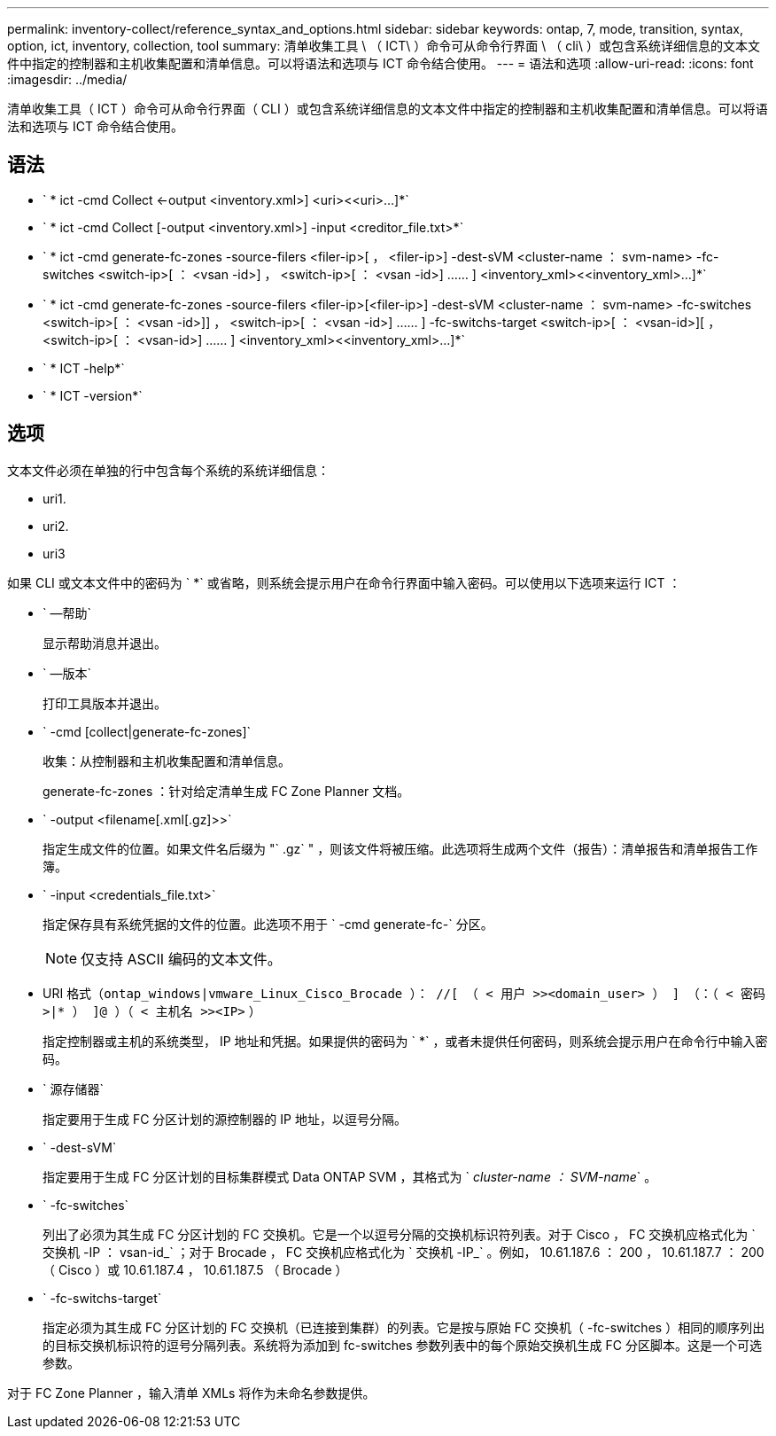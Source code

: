 ---
permalink: inventory-collect/reference_syntax_and_options.html 
sidebar: sidebar 
keywords: ontap, 7, mode, transition, syntax, option, ict, inventory, collection, tool 
summary: 清单收集工具 \ （ ICT\ ）命令可从命令行界面 \ （ cli\ ）或包含系统详细信息的文本文件中指定的控制器和主机收集配置和清单信息。可以将语法和选项与 ICT 命令结合使用。 
---
= 语法和选项
:allow-uri-read: 
:icons: font
:imagesdir: ../media/


[role="lead"]
清单收集工具（ ICT ）命令可从命令行界面（ CLI ）或包含系统详细信息的文本文件中指定的控制器和主机收集配置和清单信息。可以将语法和选项与 ICT 命令结合使用。



== 语法

* ` * ict -cmd Collect <-output <inventory.xml>] <uri><<uri>...]*`
* ` * ict -cmd Collect [-output <inventory.xml>] -input <creditor_file.txt>*`
* ` * ict -cmd generate-fc-zones -source-filers <filer-ip>[ ， <filer-ip>] -dest-sVM <cluster-name ： svm-name> -fc-switches <switch-ip>[ ： <vsan -id>] ， <switch-ip>[ ： <vsan -id>] …… ] <inventory_xml><<inventory_xml>...]*`
* ` * ict -cmd generate-fc-zones -source-filers <filer-ip>[<filer-ip>] -dest-sVM <cluster-name ： svm-name> -fc-switches <switch-ip>[ ： <vsan -id>]] ， <switch-ip>[ ： <vsan -id>] …… ] -fc-switchs-target <switch-ip>[ ： <vsan-id>][ ， <switch-ip>[ ： <vsan-id>] …… ] <inventory_xml><<inventory_xml>...]*`
* ` * ICT -help*`
* ` * ICT -version*`




== 选项

文本文件必须在单独的行中包含每个系统的系统详细信息：

* uri1.
* uri2.
* uri3


如果 CLI 或文本文件中的密码为 ` *` 或省略，则系统会提示用户在命令行界面中输入密码。可以使用以下选项来运行 ICT ：

* ` —帮助`
+
显示帮助消息并退出。

* ` —版本`
+
打印工具版本并退出。

* ` -cmd [collect|generate-fc-zones]`
+
收集：从控制器和主机收集配置和清单信息。

+
generate-fc-zones ：针对给定清单生成 FC Zone Planner 文档。

* ` -output <filename[.xml[.gz]>>`
+
指定生成文件的位置。如果文件名后缀为 "` .gz` " ，则该文件将被压缩。此选项将生成两个文件（报告）：清单报告和清单报告工作簿。

* ` -input <credentials_file.txt>`
+
指定保存具有系统凭据的文件的位置。此选项不用于 ` -cmd generate-fc-` 分区。

+

NOTE: 仅支持 ASCII 编码的文本文件。

* URI 格式（`ontap_windows|vmware_Linux_Cisco_Brocade ）： //[ （ < 用户 >><domain_user> ） ] （：（ < 密码 >|* ） ]@ ）（ < 主机名 >><IP>` ）
+
指定控制器或主机的系统类型， IP 地址和凭据。如果提供的密码为 ` *` ，或者未提供任何密码，则系统会提示用户在命令行中输入密码。

* ` 源存储器`
+
指定要用于生成 FC 分区计划的源控制器的 IP 地址，以逗号分隔。

* ` -dest-sVM`
+
指定要用于生成 FC 分区计划的目标集群模式 Data ONTAP SVM ，其格式为 ` _cluster-name ： SVM-name_` 。

* ` -fc-switches`
+
列出了必须为其生成 FC 分区计划的 FC 交换机。它是一个以逗号分隔的交换机标识符列表。对于 Cisco ， FC 交换机应格式化为 ` 交换机 -IP ： vsan-id_` ；对于 Brocade ， FC 交换机应格式化为 ` 交换机 -IP_` 。例如， 10.61.187.6 ： 200 ， 10.61.187.7 ： 200 （ Cisco ）或 10.61.187.4 ， 10.61.187.5 （ Brocade ）

* ` -fc-switchs-target`
+
指定必须为其生成 FC 分区计划的 FC 交换机（已连接到集群）的列表。它是按与原始 FC 交换机（ -fc-switches ）相同的顺序列出的目标交换机标识符的逗号分隔列表。系统将为添加到 fc-switches 参数列表中的每个原始交换机生成 FC 分区脚本。这是一个可选参数。



对于 FC Zone Planner ，输入清单 XMLs 将作为未命名参数提供。

